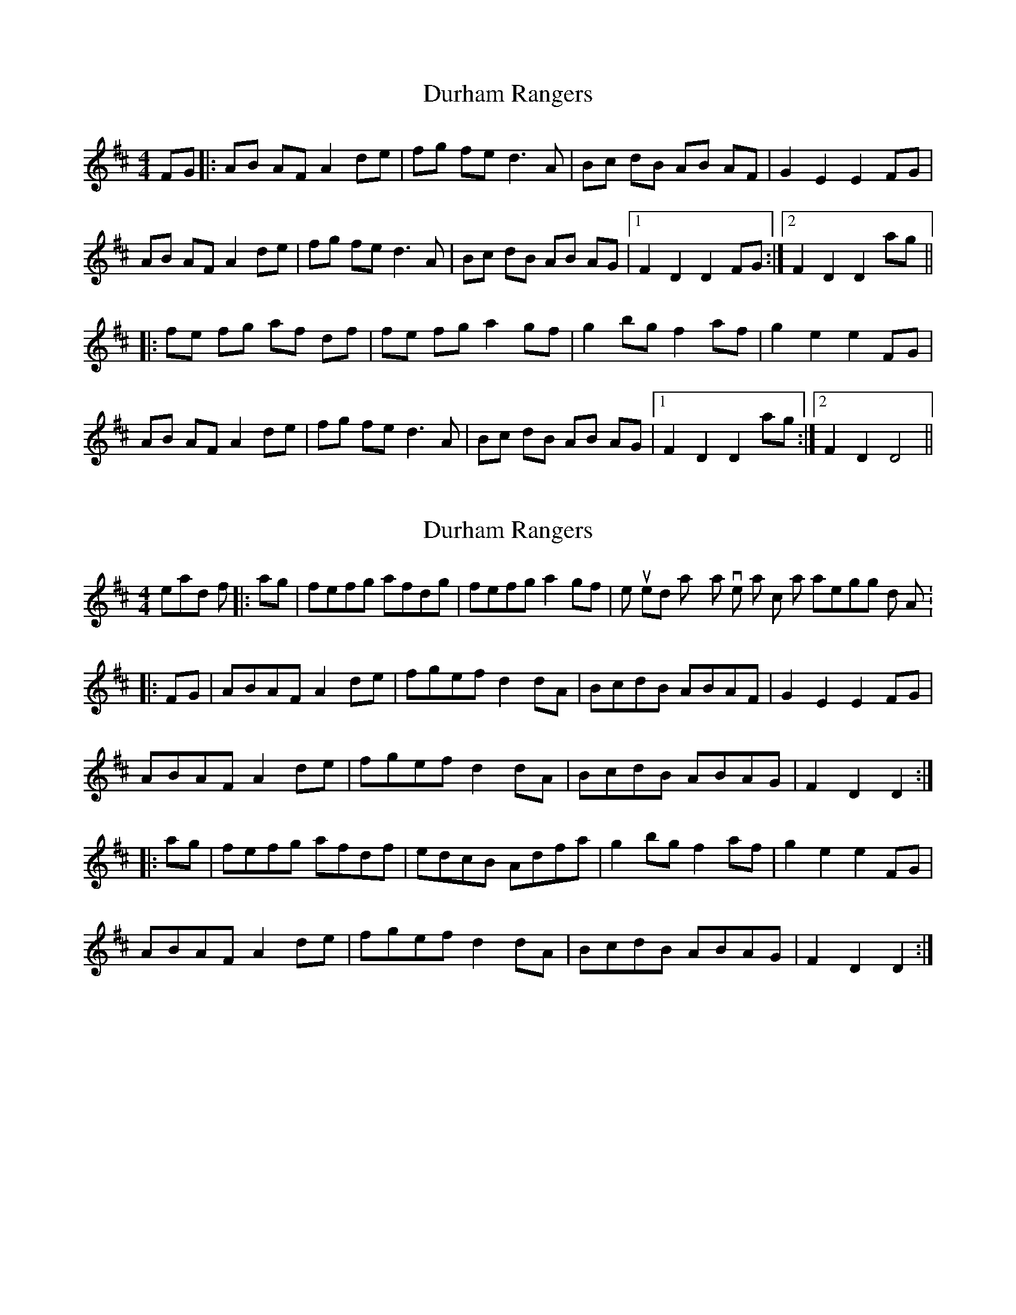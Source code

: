 X: 1
T: Durham Rangers
Z: lildogturpy
S: https://thesession.org/tunes/3376#setting3376
R: barndance
M: 4/4
L: 1/8
K: Dmaj
FG |:AB AF A2 de |fg fe d3 A |Bc dB AB AF |G2 E2 E2 FG |
AB AF A2 de |fg fe d3 A |Bc dB AB AG |1F2 D2 D2 FG :|2F2 D2 D2 ag ||
|:fe fg af df |fe fg a2 gf |g2 bg f2 af |g2 e2 e2 FG |
AB AF A2 de |fg fe d3 A |Bc dB AB AG |1F2 D2 D2 ag :|2F2 D2 D4 ||
X: 2
T: Durham Rangers
Z: Dr. Dow
S: https://thesession.org/tunes/3376#setting16439
R: barndance
M: 4/4
L: 1/8
K: Dmaj
Instead of |:ag|fefg afdg|fefg a2gf| we used to play a version at school that arpeggios down to A:|:FG|ABAF A2de|fgef d2dA|BcdB ABAF|G2E2 E2FG|ABAF A2de|fgef d2dA|BcdB ABAG|F2D2 D2:||:ag|fefg afdf|edcB Adfa|g2bg f2af|g2e2 e2FG|ABAF A2de|fgef d2dA|BcdB ABAG|F2D2 D2:|
X: 3
T: Durham Rangers
Z: ceolachan
S: https://thesession.org/tunes/3376#setting16440
R: barndance
M: 4/4
L: 1/8
K: Dmaj
|: F>G |A>BA<F A2 d>e | f>gf<e d2 d>c | B>cd>B (3ABA F<A | B2 E2 E2 (3EFG |
A2 A<F A2 (3cde | f2 f<e d2- d>A | B>cd>B A2 A<G | (3FGF D2 D2 :|
|: (3efg |f>^ef>g a>fd<g | f>^ef>g a2 f2 | g>ab>g f>ga<f | e>^de>f e2 (3EFG |
A>B (3AGF (3ABA d>e | f>Ae>A d2 A2 | (3 Bcd c<e d>BA<G | F2 D2 D2 :|
X: 4
T: Durham Rangers
Z: Josh Bowser
S: https://thesession.org/tunes/3376#setting20709
R: barndance
M: 4/4
L: 1/8
K: Dmaj
|: (FG) |ABAF A2 de | fgef d2 dA | BcdB ABAF | G2 E2 E2 (FG) |
ABAF A2 de | fgef d2 dA | BcdB ABAG | F2 D2 D2 :|
|: (ag) |fefg afdf | edcB Adfa | g2 bg f2 af | g2 e2 e2 (FG) |
ABAF A2 de | fgef d2 dA | BcdB ABAG | F2 D2 D2 :|
